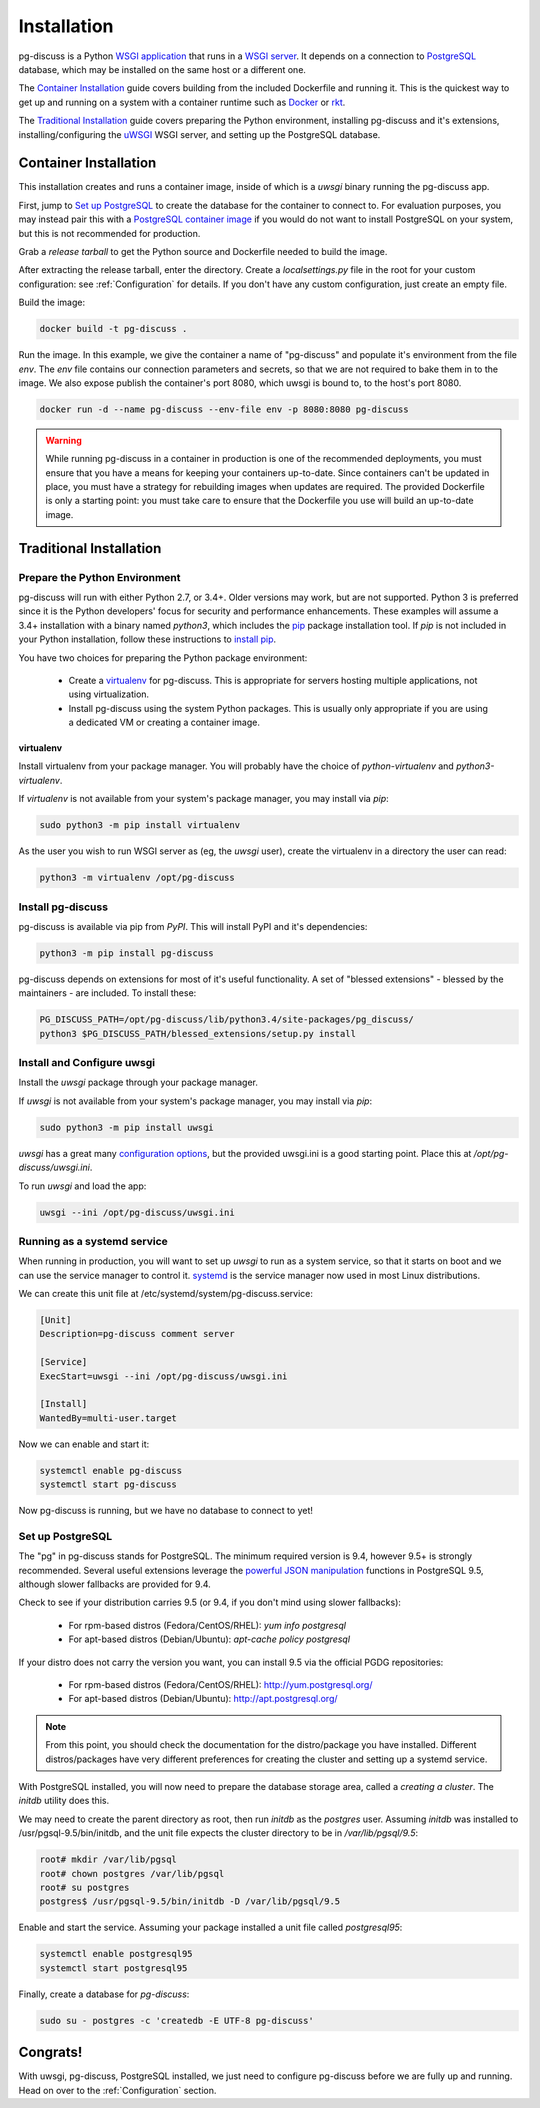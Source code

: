 ============
Installation
============

pg-discuss is a Python `WSGI application`_ that runs in a
`WSGI server`_. It depends on a connection to `PostgreSQL`_ database, which
may be installed on the same host or a different one.

.. _`WSGI application`: https://www.python.org/dev/peps/pep-3333/#the-application-framework-side
.. _`WSGI server`: https://www.python.org/dev/peps/pep-3333/#the-server-gateway-side
.. _`PostgreSQL`: http://www.postgresql.org/

The `Container Installation`_ guide covers building from the included
Dockerfile and running it. This is the quickest way to get up and running on a
system with a container runtime such as `Docker`_ or `rkt`_.

.. _`Docker`: https://github.com/docker/docker#docker-the-container-engine-
.. _`rkt`: https://github.com/coreos/rkt#rkt---app-container-runtime

The `Traditional Installation`_ guide covers preparing the Python environment,
installing pg-discuss and it's extensions, installing/configuring the `uWSGI`_
WSGI server, and setting up the PostgreSQL database.

.. _`uWSGI`: https://uwsgi-docs.readthedocs.org/en/latest/WSGIquickstart.html

Container Installation
======================

This installation creates and runs a container image, inside of which is a
`uwsgi` binary running the pg-discuss app.

First, jump to `Set up PostgreSQL`_ to create the database for the container to
connect to. For evaluation purposes, you may instead pair this with a
`PostgreSQL container image`_ if you would do not want to install PostgreSQL on
your system, but this is not recommended for production.

.. _`PostgreSQL container image`: https://github.com/docker-library/postgres/tree/master/9.5

Grab a `release tarball` to get the Python source
and Dockerfile needed to build the image.

.. _`release tarball`: https://github.com/mitsuhiko/flask/releases

After extracting the release tarball, enter the directory. Create a
`localsettings.py` file in the root for your custom configuration: see
:ref:`Configuration` for details. If you don't have any custom configuration,
just create an empty file.

Build the image:

.. code-block:: console

   docker build -t pg-discuss .

Run the image. In this example, we give the container a name of "pg-discuss"
and populate it's environment from the file `env`. The `env` file contains our
connection parameters and secrets, so that we are not required to bake them in
to the image. We also expose publish the container's port  8080, which uwsgi is
bound to, to the host's port 8080.

.. code-block:: console

   docker run -d --name pg-discuss --env-file env -p 8080:8080 pg-discuss

.. warning::

   While running pg-discuss in a container in production is one of the
   recommended deployments, you must ensure that you have a means for keeping
   your containers up-to-date. Since containers can't be updated in place, you
   must have a strategy for rebuilding images when updates are required. The
   provided Dockerfile is only a starting point: you must take care to ensure
   that the Dockerfile you use will build an up-to-date image.

Traditional Installation
========================

Prepare the Python Environment
------------------------------

pg-discuss will run with either Python 2.7, or 3.4+. Older versions may work,
but are not supported. Python 3 is preferred since it is the Python developers'
focus for security and performance enhancements.  These examples will assume a
3.4+ installation with a binary named `python3`, which includes the `pip`_
package installation tool. If `pip` is not included in your Python
installation, follow these instructions to `install pip`_.

.. _`pip`: https://pip.pypa.io/en/latest/installing/#pip-included-with-python
.. _`install pip`: https://pip.pypa.io/en/latest/installing/#install-pip

You have two choices for preparing the Python package environment:

 - Create a `virtualenv`_ for pg-discuss. This is appropriate for servers
   hosting multiple applications, not using virtualization.
 - Install pg-discuss using the system Python packages. This is usually only
   appropriate if you are using a dedicated VM or creating a container image.

.. _`virtualenv`: https://virtualenv.pypa.io/en/latest/userguide.html

virtualenv
..........

Install virtualenv from your package manager. You will probably have the choice
of `python-virtualenv` and `python3-virtualenv`.

If `virtualenv` is not available from your system's package manager, you may
install via `pip`:

.. code-block:: console

   sudo python3 -m pip install virtualenv

As the user you wish to run WSGI server as (eg, the `uwsgi` user), create the
virtualenv in a directory the user can read:

.. code-block:: console

    python3 -m virtualenv /opt/pg-discuss

Install pg-discuss
------------------

pg-discuss is available via pip from `PyPI`. This will install PyPI and it's
dependencies:

.. code-block:: console

   python3 -m pip install pg-discuss

.. _`PyPI`:https://pypi.python.org/pypi

pg-discuss depends on extensions for most of it's useful functionality. A set
of "blessed extensions" - blessed by the maintainers - are included. To install
these:

.. code-block:: console

   PG_DISCUSS_PATH=/opt/pg-discuss/lib/python3.4/site-packages/pg_discuss/
   python3 $PG_DISCUSS_PATH/blessed_extensions/setup.py install

Install and Configure uwsgi
---------------------------

Install the `uwsgi` package through your package manager.

If `uwsgi` is not available from your system's package manager, you may
install via `pip`:

.. code-block:: console

   sudo python3 -m pip install uwsgi

`uwsgi` has a great many `configuration options`_, but the provided uwsgi.ini
is a good starting point. Place this at `/opt/pg-discuss/uwsgi.ini`.

.. todo::

   Link to uwsgi.ini

.. todo::

   Change uwsgi.ini and Dockerfiles to use /opt.

.. _`configuration options`: https://uwsgi-docs.readthedocs.org/en/latest/Options.html

To run `uwsgi` and load the app:

.. code-block:: console

   uwsgi --ini /opt/pg-discuss/uwsgi.ini

Running as a systemd service
----------------------------

When running in production, you will want to set up `uwsgi` to run as a system
service, so that it starts on boot and we can use the service manager to
control it. `systemd`_ is the service manager now used in most Linux
distributions.

.. _`systemd`: https://wiki.freedesktop.org/www/Software/systemd/

We can create this unit file at /etc/systemd/system/pg-discuss.service:

.. code-block:: ini

   [Unit]
   Description=pg-discuss comment server

   [Service]
   ExecStart=uwsgi --ini /opt/pg-discuss/uwsgi.ini

   [Install]
   WantedBy=multi-user.target

Now we can enable and start it:


.. code-block:: console

   systemctl enable pg-discuss
   systemctl start pg-discuss

Now pg-discuss is running, but we have no database to connect to yet!

Set up PostgreSQL
-----------------

The "pg" in pg-discuss stands for PostgreSQL. The minimum required version is
9.4, however 9.5+ is strongly recommended. Several useful extensions leverage
the `powerful JSON manipulation`_ functions in PostgreSQL 9.5, although slower
fallbacks are provided for 9.4.

.. _`powerful JSON manipulation`: http://www.postgresql.org/docs/9.5/static/functions-json.html#FUNCTIONS-JSON-PROCESSING-TABLE

.. todo::

   Provide slower fallbacks for 9.4 as promised.

Check to see if your distribution carries 9.5 (or 9.4, if you don't mind using
slower fallbacks):

 - For rpm-based distros (Fedora/CentOS/RHEL): `yum info postgresql`
 - For apt-based distros (Debian/Ubuntu): `apt-cache policy postgresql`

If your distro does not carry the version you want, you can install 9.5 via the
official PGDG repositories:

 - For rpm-based distros (Fedora/CentOS/RHEL): http://yum.postgresql.org/
 - For apt-based distros (Debian/Ubuntu): http://apt.postgresql.org/

.. note::

   From this point, you should check the documentation for the
   distro/package you have installed. Different distros/packages have very
   different preferences for creating the cluster and setting up a systemd
   service.

With PostgreSQL installed, you will now need to prepare the database storage
area, called a `creating a cluster`. The `initdb` utility does this.

.. _`creating a cluster`: http://www.postgresql.org/docs/9.5/static/creating-cluster.html

We may need to create the parent directory as root, then run `initdb` as the
`postgres` user. Assuming `initdb` was installed to /usr/pgsql-9.5/bin/initdb,
and the unit file expects the cluster directory to be in `/var/lib/pgsql/9.5`:

.. code-block:: console

   root# mkdir /var/lib/pgsql
   root# chown postgres /var/lib/pgsql
   root# su postgres
   postgres$ /usr/pgsql-9.5/bin/initdb -D /var/lib/pgsql/9.5

Enable and start the service. Assuming your package installed a unit file
called `postgresql95`:

.. code-block:: console

   systemctl enable postgresql95
   systemctl start postgresql95

Finally, create a database for `pg-discuss`:

.. code-block:: console

   sudo su - postgres -c 'createdb -E UTF-8 pg-discuss'

Congrats!
=========

With uwsgi, pg-discuss, PostgreSQL installed, we just need to configure
pg-discuss before we are fully up and running. Head on over to the
:ref:`Configuration` section.
